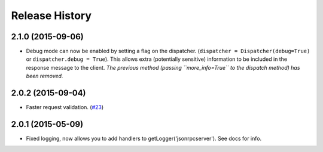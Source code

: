 Release History
===============

2.1.0 (2015-09-06)
------------------

- Debug mode can now be enabled by setting a flag on the dispatcher.
  (``dispatcher = Dispatcher(debug=True)`` or ``dispatcher.debug = True``).
  This allows extra (potentially sensitive) information to be included in the
  response message to the client. *The previous method (passing
  ``more_info=True`` to the dispatch method) has been removed.*

2.0.2 (2015-09-04)
------------------

- Faster request validation.
  (`#23 <https://bitbucket.org/beau-barker/jsonrpcserver/issues/23/performance-of-jsonrpcserver-is-not-very>`_)

2.0.1 (2015-05-09)
------------------

- Fixed logging, now allows you to add handlers to getLogger('jsonrpcserver').
  See docs for info.
